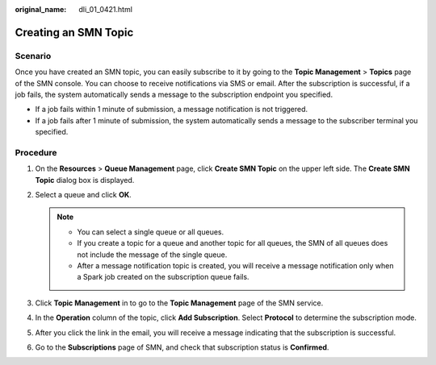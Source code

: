:original_name: dli_01_0421.html

.. _dli_01_0421:

Creating an SMN Topic
=====================

Scenario
--------

Once you have created an SMN topic, you can easily subscribe to it by going to the **Topic Management** > **Topics** page of the SMN console. You can choose to receive notifications via SMS or email. After the subscription is successful, if a job fails, the system automatically sends a message to the subscription endpoint you specified.

-  If a job fails within 1 minute of submission, a message notification is not triggered.
-  If a job fails after 1 minute of submission, the system automatically sends a message to the subscriber terminal you specified.

Procedure
---------

#. On the **Resources** > **Queue Management** page, click **Create SMN Topic** on the upper left side. The **Create SMN Topic** dialog box is displayed.
#. Select a queue and click **OK**.

   .. note::

      -  You can select a single queue or all queues.
      -  If you create a topic for a queue and another topic for all queues, the SMN of all queues does not include the message of the single queue.
      -  After a message notification topic is created, you will receive a message notification only when a Spark job created on the subscription queue fails.

#. Click **Topic Management** in to go to the **Topic Management** page of the SMN service.
#. In the **Operation** column of the topic, click **Add Subscription**. Select **Protocol** to determine the subscription mode.
#. After you click the link in the email, you will receive a message indicating that the subscription is successful.
#. Go to the **Subscriptions** page of SMN, and check that subscription status is **Confirmed**.
